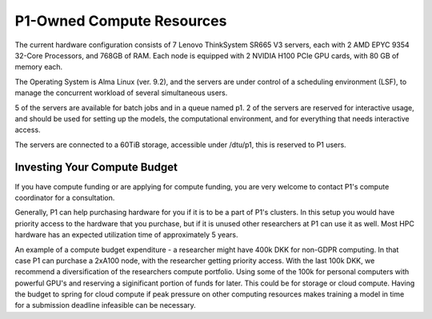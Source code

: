 P1-Owned Compute Resources
##########################

The current hardware configuration consists of 7 Lenovo ThinkSystem SR665 V3 servers, each with 2 AMD EPYC 9354 32-Core Processors, and 768GB of RAM. Each node is equipped with 2 NVIDIA H100 PCIe GPU cards, with 80 GB of memory each.

The Operating System is Alma Linux (ver. 9.2), and the servers are under control of a scheduling environment (LSF), to manage the concurrent workload of several simultaneous users. 

5 of the servers are available for batch jobs and in a queue named p1. 
2 of the servers are reserved for interactive usage, and should be used for setting up the models, the computational environment, and for everything that needs interactive access.

The servers are connected to a 60TiB storage, accessible under /dtu/p1, this is reserved to P1 users.  

Investing Your Compute Budget
*****************************
If you have compute funding or are applying for compute funding, you are very welcome to contact P1's compute coordinator for a consultation.

Generally, P1 can help purchasing hardware for you if it is to be a part of P1's clusters. 
In this setup you would have priority access to the hardware that you purchase, but if it is unused other researchers at P1 can use it as well. 
Most HPC hardware has an expected utilization time of approximately 5 years.

An example of a compute budget expenditure - a researcher might have 400k DKK for non-GDPR computing. 
In that case P1 can purchase a 2xA100 node, with the researcher getting priority access. 
With the last 100k DKK, we recommend a diversification of the researchers compute portfolio. 
Using some of the 100k for personal computers with powerful GPU's and reserving a siginificant portion of funds for later. 
This could be for storage or cloud compute. 
Having the budget to spring for cloud compute if peak pressure on other computing resources 
makes training a model in time for a submission deadline infeasible can be necessary.

